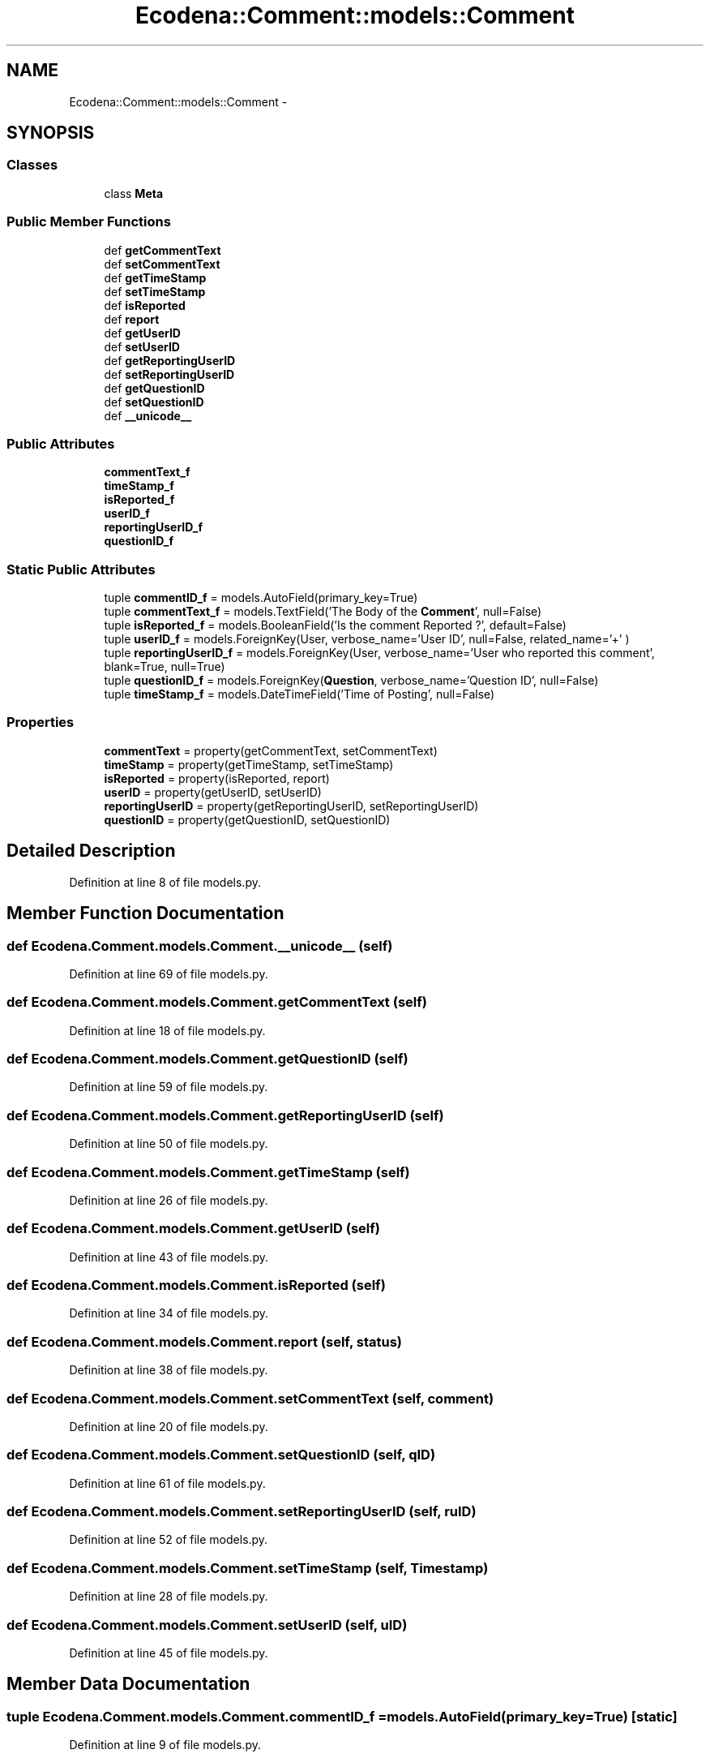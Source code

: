 .TH "Ecodena::Comment::models::Comment" 3 "Tue Mar 20 2012" "Version 1.0" "Ecodena" \" -*- nroff -*-
.ad l
.nh
.SH NAME
Ecodena::Comment::models::Comment \- 
.SH SYNOPSIS
.br
.PP
.SS "Classes"

.in +1c
.ti -1c
.RI "class \fBMeta\fP"
.br
.in -1c
.SS "Public Member Functions"

.in +1c
.ti -1c
.RI "def \fBgetCommentText\fP"
.br
.ti -1c
.RI "def \fBsetCommentText\fP"
.br
.ti -1c
.RI "def \fBgetTimeStamp\fP"
.br
.ti -1c
.RI "def \fBsetTimeStamp\fP"
.br
.ti -1c
.RI "def \fBisReported\fP"
.br
.ti -1c
.RI "def \fBreport\fP"
.br
.ti -1c
.RI "def \fBgetUserID\fP"
.br
.ti -1c
.RI "def \fBsetUserID\fP"
.br
.ti -1c
.RI "def \fBgetReportingUserID\fP"
.br
.ti -1c
.RI "def \fBsetReportingUserID\fP"
.br
.ti -1c
.RI "def \fBgetQuestionID\fP"
.br
.ti -1c
.RI "def \fBsetQuestionID\fP"
.br
.ti -1c
.RI "def \fB__unicode__\fP"
.br
.in -1c
.SS "Public Attributes"

.in +1c
.ti -1c
.RI "\fBcommentText_f\fP"
.br
.ti -1c
.RI "\fBtimeStamp_f\fP"
.br
.ti -1c
.RI "\fBisReported_f\fP"
.br
.ti -1c
.RI "\fBuserID_f\fP"
.br
.ti -1c
.RI "\fBreportingUserID_f\fP"
.br
.ti -1c
.RI "\fBquestionID_f\fP"
.br
.in -1c
.SS "Static Public Attributes"

.in +1c
.ti -1c
.RI "tuple \fBcommentID_f\fP = models.AutoField(primary_key=True)"
.br
.ti -1c
.RI "tuple \fBcommentText_f\fP = models.TextField('The Body of the \fBComment\fP', null=False)"
.br
.ti -1c
.RI "tuple \fBisReported_f\fP = models.BooleanField('Is the comment Reported ?', default=False)"
.br
.ti -1c
.RI "tuple \fBuserID_f\fP = models.ForeignKey(User, verbose_name='User ID', null=False, related_name='+' )"
.br
.ti -1c
.RI "tuple \fBreportingUserID_f\fP = models.ForeignKey(User, verbose_name='User who reported this comment', blank=True, null=True)"
.br
.ti -1c
.RI "tuple \fBquestionID_f\fP = models.ForeignKey(\fBQuestion\fP, verbose_name='Question ID', null=False)"
.br
.ti -1c
.RI "tuple \fBtimeStamp_f\fP = models.DateTimeField('Time of Posting', null=False)"
.br
.in -1c
.SS "Properties"

.in +1c
.ti -1c
.RI "\fBcommentText\fP = property(getCommentText, setCommentText)"
.br
.ti -1c
.RI "\fBtimeStamp\fP = property(getTimeStamp, setTimeStamp)"
.br
.ti -1c
.RI "\fBisReported\fP = property(isReported, report)"
.br
.ti -1c
.RI "\fBuserID\fP = property(getUserID, setUserID)"
.br
.ti -1c
.RI "\fBreportingUserID\fP = property(getReportingUserID, setReportingUserID)"
.br
.ti -1c
.RI "\fBquestionID\fP = property(getQuestionID, setQuestionID)"
.br
.in -1c
.SH "Detailed Description"
.PP 
Definition at line 8 of file models.py.
.SH "Member Function Documentation"
.PP 
.SS "def Ecodena.Comment.models.Comment.__unicode__ (self)"
.PP
Definition at line 69 of file models.py.
.SS "def Ecodena.Comment.models.Comment.getCommentText (self)"
.PP
Definition at line 18 of file models.py.
.SS "def Ecodena.Comment.models.Comment.getQuestionID (self)"
.PP
Definition at line 59 of file models.py.
.SS "def Ecodena.Comment.models.Comment.getReportingUserID (self)"
.PP
Definition at line 50 of file models.py.
.SS "def Ecodena.Comment.models.Comment.getTimeStamp (self)"
.PP
Definition at line 26 of file models.py.
.SS "def Ecodena.Comment.models.Comment.getUserID (self)"
.PP
Definition at line 43 of file models.py.
.SS "def Ecodena.Comment.models.Comment.isReported (self)"
.PP
Definition at line 34 of file models.py.
.SS "def Ecodena.Comment.models.Comment.report (self, status)"
.PP
Definition at line 38 of file models.py.
.SS "def Ecodena.Comment.models.Comment.setCommentText (self, comment)"
.PP
Definition at line 20 of file models.py.
.SS "def Ecodena.Comment.models.Comment.setQuestionID (self, qID)"
.PP
Definition at line 61 of file models.py.
.SS "def Ecodena.Comment.models.Comment.setReportingUserID (self, ruID)"
.PP
Definition at line 52 of file models.py.
.SS "def Ecodena.Comment.models.Comment.setTimeStamp (self, Timestamp)"
.PP
Definition at line 28 of file models.py.
.SS "def Ecodena.Comment.models.Comment.setUserID (self, uID)"
.PP
Definition at line 45 of file models.py.
.SH "Member Data Documentation"
.PP 
.SS "tuple \fBEcodena.Comment.models.Comment.commentID_f\fP = models.AutoField(primary_key=True)\fC [static]\fP"
.PP
Definition at line 9 of file models.py.
.SS "tuple \fBEcodena.Comment.models.Comment.commentText_f\fP = models.TextField('The Body of the \fBComment\fP', null=False)\fC [static]\fP"
.PP
Definition at line 10 of file models.py.
.SS "\fBEcodena.Comment.models.Comment.commentText_f\fP"
.PP
Definition at line 20 of file models.py.
.SS "\fBEcodena.Comment.models.Comment.isReported_f\fP"
.PP
Definition at line 38 of file models.py.
.SS "tuple \fBEcodena.Comment.models.Comment.isReported_f\fP = models.BooleanField('Is the comment Reported ?', default=False)\fC [static]\fP"
.PP
Definition at line 11 of file models.py.
.SS "\fBEcodena.Comment.models.Comment.questionID_f\fP"
.PP
Definition at line 61 of file models.py.
.SS "tuple \fBEcodena.Comment.models.Comment.questionID_f\fP = models.ForeignKey(\fBQuestion\fP, verbose_name='Question ID', null=False)\fC [static]\fP"
.PP
Definition at line 14 of file models.py.
.SS "\fBEcodena.Comment.models.Comment.reportingUserID_f\fP"
.PP
Definition at line 52 of file models.py.
.SS "tuple \fBEcodena.Comment.models.Comment.reportingUserID_f\fP = models.ForeignKey(User, verbose_name='User who reported this comment', blank=True, null=True)\fC [static]\fP"
.PP
Definition at line 13 of file models.py.
.SS "tuple \fBEcodena.Comment.models.Comment.timeStamp_f\fP = models.DateTimeField('Time of Posting', null=False)\fC [static]\fP"
.PP
Definition at line 15 of file models.py.
.SS "\fBEcodena.Comment.models.Comment.timeStamp_f\fP"
.PP
Definition at line 28 of file models.py.
.SS "tuple \fBEcodena.Comment.models.Comment.userID_f\fP = models.ForeignKey(User, verbose_name='User ID', null=False, related_name='+' )\fC [static]\fP"
.PP
Definition at line 12 of file models.py.
.SS "\fBEcodena.Comment.models.Comment.userID_f\fP"
.PP
Definition at line 45 of file models.py.
.SH "Property Documentation"
.PP 
.SS "Ecodena.Comment.models.Comment.commentText = property(getCommentText, setCommentText)\fC [static]\fP"
.PP
Definition at line 22 of file models.py.
.SS "Ecodena.Comment.models.Comment.isReported = property(isReported, report)\fC [static]\fP"
.PP
Definition at line 41 of file models.py.
.SS "Ecodena.Comment.models.Comment.questionID = property(getQuestionID, setQuestionID)\fC [static]\fP"
.PP
Definition at line 63 of file models.py.
.SS "Ecodena.Comment.models.Comment.reportingUserID = property(getReportingUserID, setReportingUserID)\fC [static]\fP"
.PP
Definition at line 55 of file models.py.
.SS "Ecodena.Comment.models.Comment.timeStamp = property(getTimeStamp, setTimeStamp)\fC [static]\fP"
.PP
Definition at line 30 of file models.py.
.SS "Ecodena.Comment.models.Comment.userID = property(getUserID, setUserID)\fC [static]\fP"
.PP
Definition at line 47 of file models.py.

.SH "Author"
.PP 
Generated automatically by Doxygen for Ecodena from the source code.
